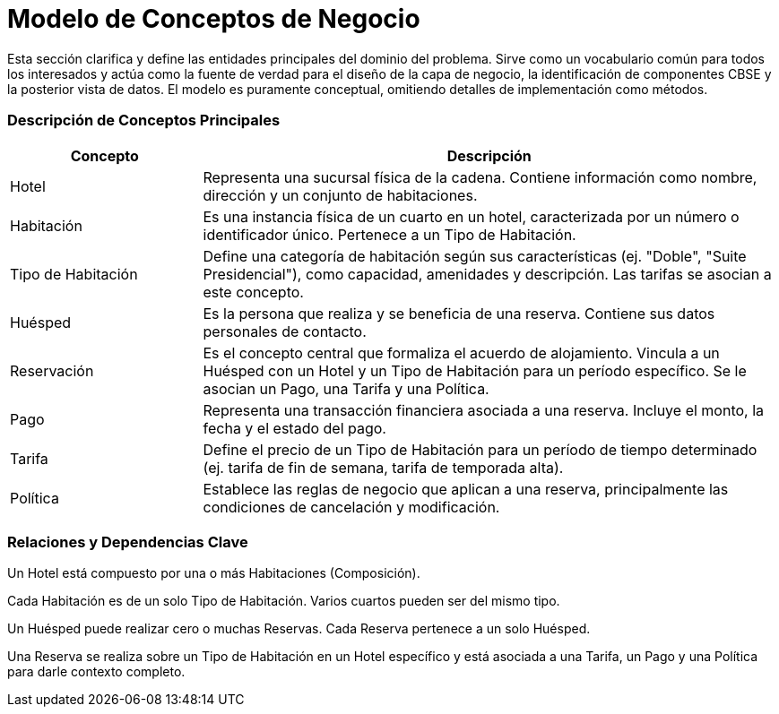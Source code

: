 = Modelo de Conceptos de Negocio

Esta sección clarifica y define las entidades principales del dominio del problema. Sirve como un vocabulario común para todos los interesados y actúa como la fuente de verdad para el diseño de la capa de negocio, la identificación de componentes CBSE y la posterior vista de datos. El modelo es puramente conceptual, omitiendo detalles de implementación como métodos.

=== Descripción de Conceptos Principales

[cols="1,3", options="header"]
|===
|Concepto |Descripción

|Hotel
|Representa una sucursal física de la cadena. Contiene información como nombre, dirección y un conjunto de habitaciones.

|Habitación
|Es una instancia física de un cuarto en un hotel, caracterizada por un número o identificador único. Pertenece a un Tipo de Habitación.

|Tipo de Habitación
|Define una categoría de habitación según sus características (ej. "Doble", "Suite Presidencial"), como capacidad, amenidades y descripción. Las tarifas se asocian a este concepto.

|Huésped
|Es la persona que realiza y se beneficia de una reserva. Contiene sus datos personales de contacto.

|Reservación
|Es el concepto central que formaliza el acuerdo de alojamiento. Vincula a un Huésped con un Hotel y un Tipo de Habitación para un período específico. Se le asocian un Pago, una Tarifa y una Política.

|Pago
|Representa una transacción financiera asociada a una reserva. Incluye el monto, la fecha y el estado del pago.

|Tarifa
|Define el precio de un Tipo de Habitación para un período de tiempo determinado (ej. tarifa de fin de semana, tarifa de temporada alta).

|Política
|Establece las reglas de negocio que aplican a una reserva, principalmente las condiciones de cancelación y modificación.
|===

=== Relaciones y Dependencias Clave

Un Hotel está compuesto por una o más Habitaciones (Composición).

Cada Habitación es de un solo Tipo de Habitación. Varios cuartos pueden ser del mismo tipo.

Un Huésped puede realizar cero o muchas Reservas. Cada Reserva pertenece a un solo Huésped.

Una Reserva se realiza sobre un Tipo de Habitación en un Hotel específico y está asociada a una Tarifa, un Pago y una Política para darle contexto completo.
